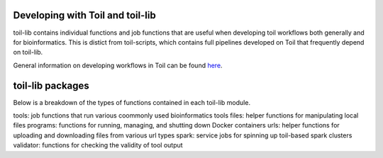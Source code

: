 Developing with Toil and toil-lib
---------------------------------

toil-lib contains individual functions and job functions that are useful when
developing toil workflows both generally and for bioinformatics. This is distict
from toil-scripts, which contains full pipelines developed on Toil that frequently
depend on toil-lib.
 
General information on developing workflows in Toil can be found here_.

.. _here: https://github.com/BD2KGenomics/toil/blob/master/docs/developing.rst

toil-lib packages
-----------------

Below is a breakdown of the types of functions contained in each toil-lib module.

tools: job functions that run various coommonly used bioinformatics tools
files: helper functions for manipulating local files
programs: functions for running, managing, and shutting down Docker containers
urls: helper functions for uploading and downloading files from various url types
spark: service jobs for spinning up toil-based spark clusters
validator: functions for checking the validity of tool output
